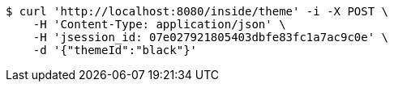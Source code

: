 [source,bash]
----
$ curl 'http://localhost:8080/inside/theme' -i -X POST \
    -H 'Content-Type: application/json' \
    -H 'jsession_id: 07e027921805403dbfe83fc1a7ac9c0e' \
    -d '{"themeId":"black"}'
----
